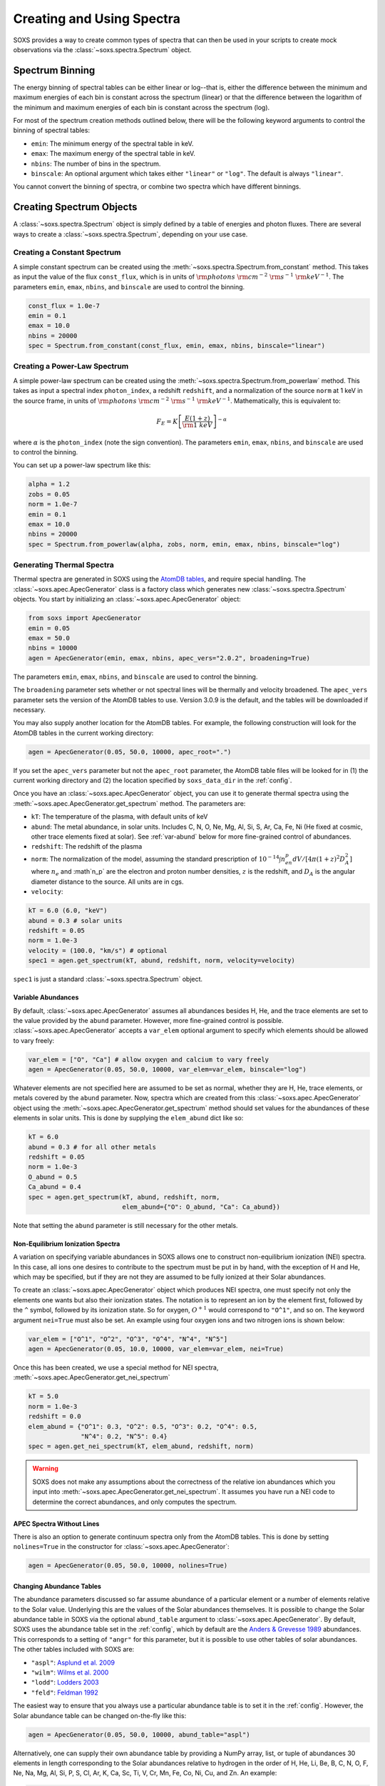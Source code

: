 .. _spectra:

Creating and Using Spectra
==========================

SOXS provides a way to create common types of spectra that can then be
used in your scripts to create mock observations via the 
:class:`~soxs.spectra.Spectrum` object.

.. _spectrum-binning:

Spectrum Binning
----------------

The energy binning of spectral tables can be either linear or log--that is,
either the difference between the minimum and maximum energies of each bin is
constant across the spectrum (linear) or that the difference between the logarithm
of the minimum and maximum energies of each bin is constant across the spectrum
(log).

For most of the spectrum creation methods outlined below, there will be the following
keyword arguments to control the binning of spectral tables:

* ``emin``: The minimum energy of the spectral table in keV.
* ``emax``: The maximum energy of the spectral table in keV.
* ``nbins``: The number of bins in the spectrum.
* ``binscale``: An optional argument which takes either ``"linear"`` or ``"log"``.
  The default is always ``"linear"``.

You cannot convert the binning of spectra, or combine two spectra which have different
binnings.

Creating Spectrum Objects
-------------------------

A :class:`~soxs.spectra.Spectrum` object is simply defined by a table 
of energies and photon fluxes. There are several ways to create a 
:class:`~soxs.spectra.Spectrum`, depending on your use case. 

Creating a Constant Spectrum
++++++++++++++++++++++++++++

A simple constant spectrum can be created using the 
:meth:`~soxs.spectra.Spectrum.from_constant` method. This takes as input the 
value of the flux ``const_flux``, which is in units of 
:math:`{\rm photons}~{\rm cm}^{-2}~{\rm s}^{-1}~{\rm keV}^{-1}`. The parameters
``emin``, ``emax``, ``nbins``, and ``binscale`` are used to control the binning.

.. code-block:: python

    const_flux = 1.0e-7
    emin = 0.1
    emax = 10.0
    nbins = 20000
    spec = Spectrum.from_constant(const_flux, emin, emax, nbins, binscale="linear")

Creating a Power-Law Spectrum
+++++++++++++++++++++++++++++

A simple power-law spectrum can be created using the 
:meth:`~soxs.spectra.Spectrum.from_powerlaw` method. This takes as input
a spectral index ``photon_index``, a redshift ``redshift``, and a normalization
of the source ``norm`` at 1 keV in the source frame, in units of 
:math:`{\rm photons}~{\rm cm}^{-2}~{\rm s}^{-1}~{\rm keV}^{-1}`. Mathematically, 
this is equivalent to:

.. math::

    F_E = K\left[\frac{E(1+z)}{{\rm 1~keV}}\right]^{-\alpha}
    
where :math:`\alpha` is the ``photon_index`` (note the sign convention). The parameters
``emin``, ``emax``, ``nbins``, and ``binscale`` are used to control the binning.

You can set up a power-law spectrum like this:

.. code-block:: python

    alpha = 1.2
    zobs = 0.05
    norm = 1.0e-7
    emin = 0.1
    emax = 10.0
    nbins = 20000
    spec = Spectrum.from_powerlaw(alpha, zobs, norm, emin, emax, nbins, binscale="log")

.. _thermal-spectra:

Generating Thermal Spectra
++++++++++++++++++++++++++

Thermal spectra are generated in SOXS using the 
`AtomDB tables <http://www.atomdb.org>`_, and require special handling. The 
:class:`~soxs.apec.ApecGenerator` class is a factory class which generates 
new :class:`~soxs.spectra.Spectrum` objects. You start by initializing an 
:class:`~soxs.apec.ApecGenerator` object:

.. code-block:: python

    from soxs import ApecGenerator
    emin = 0.05
    emax = 50.0
    nbins = 10000
    agen = ApecGenerator(emin, emax, nbins, apec_vers="2.0.2", broadening=True)

The parameters ``emin``, ``emax``, ``nbins``, and ``binscale`` are used to
control the binning.

The ``broadening`` parameter sets whether or not spectral lines will be 
thermally and velocity broadened. The ``apec_vers`` parameter sets the version 
of the AtomDB tables to use. Version 3.0.9 is the default, and the tables will
be downloaded if necessary. 

You may also supply another location for the AtomDB tables. For example, the 
following construction will look for the AtomDB tables in the current working 
directory:

.. code-block:: python

    agen = ApecGenerator(0.05, 50.0, 10000, apec_root=".")

If you set the ``apec_vers`` parameter but not the ``apec_root`` parameter, the
AtomDB table files will be looked for in (1) the current working directory and
(2) the location specified by ``soxs_data_dir`` in the :ref:`config`.

Once you have an :class:`~soxs.apec.ApecGenerator` object, you can use it to
generate thermal spectra using the :meth:`~soxs.apec.ApecGenerator.get_spectrum`
method. The parameters are:

* ``kT``: The temperature of the plasma, with default units of keV
* ``abund``: The metal abundance, in solar units. Includes C, N, O, Ne, Mg, Al, 
  Si, S, Ar, Ca, Fe, Ni (He fixed at cosmic, other trace elements fixed at solar). 
  See :ref:`var-abund` below for more fine-grained control of abundances.
* ``redshift``: The redshift of the plasma
* ``norm``: The normalization of the model, assuming the standard prescription of
  :math:`10^{-14}\int{n_en_p}dV/[4\pi(1+z)^2D_A^2]` where :math:`n_e` and 
  :math`n_p` are the electron and proton number densities, :math:`z` is the 
  redshift, and :math:`D_A` is the angular diameter distance to the source. All
  units are in cgs. 
* ``velocity``:

.. code-block:: python
    
    kT = 6.0 (6.0, "keV")
    abund = 0.3 # solar units
    redshift = 0.05
    norm = 1.0e-3 
    velocity = (100.0, "km/s") # optional
    spec1 = agen.get_spectrum(kT, abund, redshift, norm, velocity=velocity)

``spec1`` is just a standard :class:`~soxs.spectra.Spectrum` object.

.. _var-abund:

Variable Abundances
~~~~~~~~~~~~~~~~~~~

By default, :class:`~soxs.apec.ApecGenerator` assumes all abundances besides
H, He, and the trace elements are set to the value provided by the ``abund``
parameter. However, more fine-grained control is possible. 
:class:`~soxs.apec.ApecGenerator` accepts a ``var_elem`` optional argument
to specify which elements should be allowed to vary freely:

.. code-block:: python

    var_elem = ["O", "Ca"] # allow oxygen and calcium to vary freely 
    agen = ApecGenerator(0.05, 50.0, 10000, var_elem=var_elem, binscale="log")
    
Whatever elements are not specified here are assumed to be set as normal, whether
they are H, He, trace elements, or metals covered by the ``abund`` parameter. 
Now, spectra which are created from this :class:`~soxs.apec.ApecGenerator`
object using the :meth:`~soxs.apec.ApecGenerator.get_spectrum` method should 
set values for the abundances of these elements in solar units. This is done by 
supplying the ``elem_abund`` dict like so:

.. code-block:: python

    kT = 6.0
    abund = 0.3 # for all other metals
    redshift = 0.05
    norm = 1.0e-3 
    O_abund = 0.5
    Ca_abund = 0.4
    spec = agen.get_spectrum(kT, abund, redshift, norm,
                             elem_abund={"O": O_abund, "Ca": Ca_abund})

Note that setting the ``abund`` parameter is still necessary for the other
metals. 

.. _nei:

Non-Equilibrium Ionization Spectra
~~~~~~~~~~~~~~~~~~~~~~~~~~~~~~~~~~

A variation on specifying variable abundances in SOXS allows one to construct
non-equilibrium ionization (NEI) spectra. In this case, all ions one desires to
contribute to the spectrum must be put in by hand, with the exception of H and
He, which may be specified, but if they are not they are assumed to be fully
ionized at their Solar abundances.

To create an :class:`~soxs.apec.ApecGenerator` object which produces NEI
spectra, one must specify not only the elements one wants but also their 
ionization states. The notation is to represent an ion by the element first, 
followed by the ``^`` symbol, followed by its ionization state. So for oxygen,
:math:`O^{+1}` would correspond to ``"O^1"``, and so on. The keyword argument 
``nei=True`` must also be set. An example using four oxygen ions and two 
nitrogen ions is shown below:

.. code-block:: python

    var_elem = ["O^1", "O^2", "O^3", "O^4", "N^4", "N^5"]
    agen = ApecGenerator(0.05, 10.0, 10000, var_elem=var_elem, nei=True)

Once this has been created, we use a special method for NEI spectra, 
:meth:`~soxs.apec.ApecGenerator.get_nei_spectrum`

.. code-block:: python

    kT = 5.0 
    norm = 1.0e-3 
    redshift = 0.0
    elem_abund = {"O^1": 0.3, "O^2": 0.5, "O^3": 0.2, "O^4": 0.5,
                  "N^4": 0.2, "N^5": 0.4}
    spec = agen.get_nei_spectrum(kT, elem_abund, redshift, norm)
    
.. warning::

    SOXS does not make any assumptions about the correctness of the relative ion
    abundances which you input into :meth:`~soxs.apec.ApecGenerator.get_nei_spectrum`.
    It assumes you have run a NEI code to determine the correct abundances, and
    only computes the spectrum.

.. _nolines:

APEC Spectra Without Lines
~~~~~~~~~~~~~~~~~~~~~~~~~~

There is also an option to generate continuum spectra only from the AtomDB
tables. This is done by setting ``nolines=True`` in the constructor for
:class:`~soxs.apec.ApecGenerator`:

.. code-block:: python

    agen = ApecGenerator(0.05, 50.0, 10000, nolines=True)

.. _solar-abund-tables:

Changing Abundance Tables
~~~~~~~~~~~~~~~~~~~~~~~~~

The abundance parameters discussed so far assume abundance of a particular 
element or a number of elements relative to the Solar value. Underlying this
are the values of the Solar abundances themselves. It is possible to change the
Solar abundance table in SOXS via the optional ``abund_table`` argument to 
:class:`~soxs.apec.ApecGenerator`. By default, SOXS uses the abundance table
set in the :ref:`config`, which by default are the
`Anders & Grevesse 1989 <http://adsabs.harvard.edu/abs/1989GeCoA..53..197A>`_ 
abundances. This corresponds to a setting of ``"angr"`` for this parameter, but it 
is possible to use other tables of solar abundances. The other tables included 
with SOXS are:

* ``"aspl"``: `Asplund et al. 2009 <http://adsabs.harvard.edu/abs/2009ARA%26A..47..481A>`_
* ``"wilm"``: `Wilms et al. 2000 <http://adsabs.harvard.edu/abs/2000ApJ...542..914W>`_
* ``"lodd"``: `Lodders 2003 <http://adsabs.harvard.edu/abs/2003ApJ...591.1220L>`_
* ``"feld"``: `Feldman 1992 <https://ui.adsabs.harvard.edu/abs/1992PhyS...46..202F>`_

The easiest way to ensure that you always use a particular abundance table is to
set it in the :ref:`config`. However, the Solar abundance table can be changed 
on-the-fly like this:

.. code-block:: python

    agen = ApecGenerator(0.05, 50.0, 10000, abund_table="aspl")

Alternatively, one can supply their own abundance table by providing a NumPy array, list,
or tuple of abundances 30 elements in length corresponding to the Solar abundances
relative to hydrogen in the order of H, He, Li, Be, B, C, N, O, F, Ne, Na, Mg, Al, Si, P,
S, Cl, Ar, K, Ca, Sc, Ti, V, Cr, Mn, Fe, Co, Ni, Cu, and Zn. An example:

.. code-block:: python

    my_abund = np.array([1.00E+00, 8.51E-02, 1.12E-11, 2.40E-11, 5.01E-10,
                         2.69E-04, 6.76E-05, 4.90E-04, 3.63E-08, 8.51E-05,
                         1.74E-06, 3.98E-05, 2.82E-06, 3.24E-05, 2.57E-07,
                         1.32E-05, 3.16E-07, 2.51E-06, 1.07E-07, 2.19E-06,
                         1.41E-09, 8.91E-08, 8.51E-09, 4.37E-07, 2.69E-07,
                         3.16E-05, 9.77E-08, 1.66E-06, 1.55E-08, 3.63E-08])

    agen = ApecGenerator(0.05, 50.0, 10000, abund_table=my_abund)

Generating a Spectrum from XSPEC
++++++++++++++++++++++++++++++++

If you have XSPEC installed on your machine, you can use it with SOXS to create 
any spectral model that XSPEC supports. You can do this in two ways. The first 
is by passing in a model string and a list of parameters to the 
:meth:`~soxs.spectra.Spectrum.from_xspec_model` method:

.. code-block:: python

    model_string = "phabs*(mekal+powerlaw)" # A somewhat complicated model
    params = [0.02, 6.0, 1.0, 0.3, 0.03, 1, 0.01, 1.2, 1.0e-3]
    emin = 0.1
    emax = 5.0
    nbins = 20000
    spec = Spectrum.from_xspec_model(model_string, params, emin, emax, nbins)
    
Note that the parameters must be in the same order that they would be if you 
were entering them in XSPEC. The parameters ``emin``, ``emax``, ``nbins``,
and ``binscale`` are used to control the binning.

The second way involves passing an XSPEC script file to the 
:meth:`~soxs.spectra.Spectrum.from_xspec_script` method which defines an XSPEC
model. For example, a script that creates a model spectrum from a sum of two 
APEC models may look like this:

.. code-block:: text

    statistic chi
    method leven 10 0.01
    abund angr
    xsect bcmc
    cosmo 70 0 0.73
    xset delta 0.01
    systematic 0
    model  apec    +   apec
                0.2       0.01      0.008      0.008         64         64
                  1     -0.001          0          0          5          5
                  0      -0.01     -0.999     -0.999         10         10
        6.82251e-07       0.01          0          0      1e+24      1e+24
              0.099       0.01      0.008      0.008         64         64
                  1     -0.001          0          0          5          5
                  0      -0.01     -0.999     -0.999         10         10
        1.12328e-06       0.01          0          0      1e+24      1e+24

If it is contained within the file ``"two_apec.xcm"``, it can be used to 
create a :class:`~soxs.spectra.Spectrum` like this:

.. code-block:: python

    emin = 0.1
    emax = 5.0
    nbins = 20000
    spec = Spectrum.from_xspec_script("two_apec.xcm", emin, emax, nbins,
                                      binscale="log")

The parameters ``emin``, ``emax``, ``nbins``, and ``binscale`` are used to
control the binning.

.. note::

    Generating spectra from XSPEC requires that the ``HEADAS`` environment is 
    sourced before running the Python script, as it would be if you were using 
    XSPEC to fit spectra. 

Math with ``Spectrum`` Objects
------------------------------

Two :class:`~soxs.spectra.Spectrum` objects can be co-added, provided that
they have the same energy binning:

.. code-block:: python
 
    spec1 = Spectrum.from_powerlaw(1.1, 0.05, 1.0e-9, 0.1, 10.0, 10000)
    spec2 = agen.get_spectrum(6.0, 0.3, 0.05, 1.0e-3)

    total_spectrum = spec1 + spec2
    
If they do not, an error will be thrown. 

Or they can be subtracted:

.. code-block:: python

    diff_spectrum = spec1-spec2

You can also multiply a spectrum by a constant float number or divide it by one:

.. code-block:: python

    spec3 = 6.0*spec2
    spec4 = spec1/4.4

.. _band-ops:

Getting the Values and Total Flux of a Spectrum Within a Specific Energy Band
-----------------------------------------------------------------------------

A new :class:`~soxs.spectra.Spectrum` object can be created from a restricted
energy band of an existing one by calling the :meth:`~soxs.spectra.Spectrum.new_spec_from_band`
method:

.. code-block:: python
    
    emin = 0.5
    emax = 7.0
    subspec = spec.new_spec_from_band(emin, emax)

The :meth:`~soxs.spectra.Spectrum.get_flux_in_band` method can be used
to quickly report on the total flux within a specific energy band:

.. code-block:: python

    emin = 0.5
    emax = 7.0
    print(spec.get_flux_in_band(emin, emax))

which returns a tuple of the photon flux and the energy flux, showing:

.. code-block:: pycon

    (<Quantity 2.2215588675210208e-07 ph / (cm2 s)>, 
     <Quantity 7.8742710307246895e-16 erg / (cm2 s)>)

Finally, :class:`~soxs.spectra.Spectrum` objects are "callable", and if one
supplies a single energy or array of energies, the values of the spectrum
at these energies will be returned. AstroPy :class:`~astropy.units.Quantity`
objects are detected and handled appropriately.

.. code-block:: python

    print(spec(3.0)) # energy assumed to be in keV
    
.. code-block:: pycon

    <Quantity 2.830468922349541e-10 ph / (cm2 keV s)>

.. code-block:: python

    from astropy.units import Quantity
    # AstroPy quantity, units will be converted to keV internally
    e = Quantity([1.6e-9, 3.2e-9, 8.0e-9], "erg")          
    print(spec(e)) # energy assumed to be in keV
    
.. code-block:: pycon

    <Quantity [  9.47745587e-10,  4.42138950e-10,  1.61370731e-10] ph / (cm2 keV s)>

Rescaling the Normalization of a Spectrum
-----------------------------------------

You can rescale the normalization of the entire spectrum using the
:meth:`~soxs.spectra.Spectrum.rescale_flux` method. This can be 
helpful when you want to set the normalization of the spectrum by the 
total flux within a certain energy band instead. 

.. code-block:: python

    spec.rescale_flux(1.0e-9, emin=0.5, emax=7.0, flux_type="photons"):

``emin`` and ``emax`` can be used to set the band that the flux corresponds to.
If they are not set, they are assumed to be the bounds of the spectrum. The flux
type can be ``"photons"`` (the default) or ``"energy"``. In the former case, the
units of the new flux must be :math:`{\rm photons}~{\rm cm}^{-2}~{\rm s}^{-1}`,
and in the latter case the units must be 
:math:`{\rm erg}~{\rm cm}^{-2}~{\rm s}^{-1}`.

Applying Galactic Foreground Absorption to a Spectrum
-----------------------------------------------------

The :meth:`~soxs.spectra.Spectrum.apply_foreground_absorption` method
can be used to apply foreground absorption using the ``"wabs"`` or 
``"tbabs"`` models. It takes one required parameter, the hydrogen 
column along the line of sight, in units of :math:`10^{22}~{\rm cm}^{-2}`.
Once can optionally specify which absorption model to use using the ``"model"``
parameter (default is ``"wabs"``):

.. code-block:: python

    spec = Spectrum.from_powerlaw(1.1, 0.05, 1.0e-9, 0.1, 10.0, 10000)
    n_H = 0.02
    spec.apply_foreground_absorption(n_H, model="tbabs")

The flux in the energy bins will be reduced according to the absorption at a
given energy. Optionally, to model absorption intrinsic to a source or 
from a source intermediate between us and the source, one can supply an
optional ``redshift`` argument (default 0.0):

.. code-block:: python

    spec = Spectrum.from_powerlaw(1.1, 0.05, 1.0e-9, 0.1, 
                                  10.0, 10000)
    n_H = 0.02
    spec.apply_foreground_absorption(n_H, model="tbabs", redshift=0.05)

.. _emiss_lines:

Adding Emission Lines to a Spectrum
-----------------------------------

The :meth:`~soxs.Spectrum.add_emission_line` method adds a single Gaussian 
emission line to an existing :class:`~soxs.spectra.Spectrum` object. The 
line energy, line width, and amplitude of the line (the line strength or 
integral under the curve) must be specified. The formula for the emission 
line is:

.. math::

    f(E) = \frac{A}{\sqrt{2\pi\sigma^2}}\exp{\left[-\frac{(E-E_0)^2}{2\sigma^2}\right]}

where :math:`E_0` is the line center and the line width is

.. math::

    {\rm FWHM} = 2\sqrt{2\ln{2}}\sigma

.. code-block:: python

    spec = Spectrum.from_powerlaw(1.1, 0.05, 1.0e-9, 0.1, 
                                  10.0, 10000)
    line_center = (6.0, "keV") # "E_0" above
    line_width = (30.0, "eV") # "FWHM" above
    line_amp = (1.0e-7, "photon/s/cm**2") # "A" above
    spec.add_emission_line(line_center, line_width, line_amp)

The line width may also be specified in units of velocity, if that is more convenient:

.. code-block:: python

    spec = Spectrum.from_powerlaw(1.1, 0.05, 1.0e-9, 0.1, 
                                  10.0, 10000)
    line_center = (6.0, "keV")
    line_width = (200.0, "km/s")
    line_amp = (1.0e-7, "photon/s/cm**2")
    spec.add_emission_line(line_center, line_width, line_amp)

Currently, this functionality only supports emission lines with a Gaussian shape.

.. _absorb_lines:

Adding Absorption Lines to a Spectrum
-------------------------------------

The :meth:`~soxs.Spectrum.add_absorption_line` method adds a single Gaussian 
absorption line to an existing :class:`~soxs.spectra.Spectrum` object. The 
line energy, line width, and equivalent width of the line must be specified. 
The formula for the absorption line is given in terms of the optical depth
:math:`\tau(E)`:

.. math::

    \tau(E) = \frac{B}{\sqrt{2\pi\sigma^2}}\exp{\left[-\frac{(E-E_0)^2}{2\sigma^2}\right]}

where :math:`E_0` is the line center and the line width is

.. math::

    {\rm FWHM} = 2\sqrt{2\ln{2}}\sigma

and the strength of the absorption :math:`B` is

.. math::

    B = E_0^2\frac{\rm EW}{hc}

where :math:`{\rm EW}` is the equivalent width in angstroms. Then the unabsorbed 
spectrum :math:`f_0(E)` is multiplied by the absorption like so to produce the 
absorbed spectrum :math:`f(E)`:

.. math::

    f(E) = e^{-\tau(E)}f_0(E)

.. code-block:: python

    spec = Spectrum.from_powerlaw(1.1, 0.05, 1.0e-9, 0.1, 
                                  10.0, 10000)
    line_center = (1.0, "keV") # "E_0" above
    line_width = (30.0, "eV") # "FWHM" above
    equiv_width = 2 # defaults to units of milli-Angstroms
    spec.add_absorption_line(line_center, line_width, equiv_width)

The line width may also be specified in units of velocity, if that is more convenient:

.. code-block:: python

    spec = Spectrum.from_powerlaw(1.1, 0.05, 1.0e-9, 0.1, 
                                  10.0, 10000)
    line_center = (1.0, "keV")
    line_width = (500.0, "km/s")
    equiv_width = (3.0e-3, "Angstrom")
    spec.add_absorption_line(line_center, line_width, equiv_width)

Currently, this functionality only supports absorption lines with a Gaussian shape.

Generating Photon Energies From a Spectrum
------------------------------------------

Given a :class:`~soxs.spectra.Spectrum`, a set of photon energies can be 
drawn from it using the :meth:`~soxs.spectra.Spectrum.generate_energies`
method. This will most often be used to generate discrete samples for mock 
observations. For this method, an exposure time and a constant 
(energy-independent) effective area must be supplied to convert the spectrum's 
flux to a number of photons. These values need not be realistic--in fact, they 
both should be larger than the values for the mock observation that you want to 
simulate, to create a statistically robust sample to draw photons from when we 
actually pass them to the instrument simulator.

An example using a :class:`~soxs.spectra.Spectrum` created from a file:

.. code-block:: python

    spec = Spectrum.from_file("my_spec.dat")
    t_exp = (100., "ks") # exposure time
    area = (3.0, "m**2") # constant effective area
    energies = spec.generate_energies(t_exp, area)

The ``energies`` object :meth:`~soxs.spectra.Spectrum.generate_energies` returns 
is an augmented NumPy array which also carries the unit information and the total 
flux of energies:

.. code-block:: python

    print(energies.unit)
    print(energies.flux)

.. code-block:: pycon

    Unit("keV")
    <Quantity 1.1256362913845828e-15 erg / (cm2 s)>

Normally, :meth:`~soxs.spectra.Spectrum.generate_energies` will not need to be 
called by the end-user but will be used "under the hood" in the generation of
a :class:`~soxs.simput.PhotonList` as part of a :class:`~soxs.simput.SimputCatalog`.
See :ref:`simput` for more information.

.. _convolved-spectra:

"Convolved" Spectra
-------------------

One may want to examine a spectrum after it has been convolved with a particular
effective area curve. One can generate such a 
:class:`~soxs.spectra.ConvolvedSpectrum` using the 
:meth:`~soxs.spectra.ConvolvedSpectrum.convolve` method, feeding it a 
:class:`~soxs.spectra.Spectrum` object and an ARF:

.. code-block:: python

    from soxs import ConvolvedSpectrum
    # Assuming one created an ApecGenerator agen...
    spec2 = agen.get_spectrum(6.0, 0.3, 0.05, 1.0e-3)
    cspec = ConvolvedSpectrum.convolve(spec2, "xrs_hdxi_3x10.arf")
    
The spectrum in this object has units of 
:math:`{\rm photons}~{\rm s}^{-1}~{\rm keV}^{-1}`, and one can use many of 
:class:`~soxs.spectra.Spectrum`'s methods on it. For example, to determine the 
count and energy rate within a particular band:

.. code-block:: python

    cspec.get_flux_in_band(0.5, 7.0)

.. code-block:: python

    (<Quantity 6.802363401824924 ph / s>,
     <Quantity 1.2428592072628134e-08 erg / s>)

Or to generate an array of energies:

.. code-block:: python

    t_exp = (500.0, "ks")
    e = cspec.generate_energies(t_exp)

If one has already loaded a :class:`~soxs.instrument.AuxiliaryResponseFile`,
then one can also generate a :class:`~soxs.spectra.ConvolvedSpectrum` by simply
multiplying the ARF by a :class:`~soxs.spectra.Spectrum` object:

.. code-block:: python

    from soxs import AuxiliaryResponseFile
    arf = AuxiliaryResponseFile("xrs_hdxi_3x10.arf")
    # Assuming one created an ApecGenerator agen...
    spec2 = agen.get_spectrum(6.0, 0.3, 0.05, 1.0e-3)
    cspec = spec2*arf

To "deconvolve" a :class:`~soxs.spectra.ConvolvedSpectrum` object and return
a :class:`~soxs.spectra.Spectrum` object, simply call 
:meth:`~soxs.spectra.ConvolvedSpectrum.deconvolve`:

.. code-block:: python

    spec_new = cspec.deconvolve()

.. _spectra-plots:

Plotting Spectra
----------------

All :class:`~soxs.spectra.Spectrum` objects and their associated subclasses have
a :meth:`~soxs.spectra.Spectrum.plot` method which can be used to make a 
`Matplotlib <http://www.matplotlib.org>`_ plot. The :meth:`~soxs.spectra.Spectrum.plot` 
method has no required arguments, but has a number of optional arguments for plot
customization. This method returns a tuple of the :class:`~matplotlib.figure.Figure` and 
the :class:`~matplotlib.axes.Axes` objects to allow for further customization. This
example shows how to make a simple plot of an absorbed power-law spectrum:

.. code-block:: python

    spec = soxs.Spectrum.from_powerlaw(1.2, 0.02, 1.0e-3, 0.2, 9.0, 100000)
    spec.apply_foreground_absorption(0.1)
    fig, ax = spec.plot()

.. image:: ../images/plot_powerlaw.png

Here's another example of creating a plot of two thermal spectra with labels, 
zooming in on a section of it, and setting the energy scale to linear:

.. code-block:: python

    agen = soxs.ApecGenerator(0.1, 10.0, 10000)
    spec1 = agen.get_spectrum(5.0, 0.3, 0.02, 1.0e-3)
    spec2 = agen.get_spectrum(3.0, 0.3, 0.02, 1.0e-3)
    fig, ax = spec1.plot(xmin=0.7, xmax=1.5, ymin=1.0e-4, ymax=3.0e-3, 
                         xscale='linear', label="5 keV plasma")
    spec2.plot(fig=fig, ax=ax, label="3 keV plasma")

.. image:: ../images/plot_two_spectra.png

For other customizations, consult the :meth:`~soxs.spectra.Spectrum.plot` API. 

.. _write-spectra:

Writing a Spectrum to Disk
--------------------------

:class:`~soxs.spectra.Spectrum` objects can be written to disk in three formats:
an ASCII text file in the ECSV format, a FITS file, or an HDF5 file. To write a 
spectrum to an ASCII ECSV file, use the :meth:`~soxs.spectra.Spectrum.write_ascii_file` 
method:

.. code-block:: python

    agen = soxs.ApecGenerator(0.1, 10.0, 10000)
    spec1 = agen.get_spectrum(5.0, 0.3, 0.02, 1.0e-3)
    spec1.write_ascii_file("my_spec.ecsv", overwrite=True)

To write a spectrum to an HDF5 file, use :meth:`~soxs.spectra.Spectrum.write_hdf5_file`:

.. code-block:: python

    agen = soxs.ApecGenerator(0.1, 10.0, 10000)
    spec1 = agen.get_spectrum(5.0, 0.3, 0.02, 1.0e-3)
    spec1.write_hdf5_file("my_spec.h5", overwrite=True)

To write a spectrum to a FITS file, use :meth:`~soxs.spectra.Spectrum.write_fits_file`:

.. code-block:: python

    agen = soxs.ApecGenerator(0.1, 10.0, 10000)
    spec1 = agen.get_spectrum(5.0, 0.3, 0.02, 1.0e-3)
    spec1.write_fits_file("my_spec.fits", overwrite=True)

In each case, the minimum and maximum energies for each bin in the table, the
flux in each bin (as well as its units), and the bin scaling (linear or log)
is written to the file. If writing a :class:`~soxs.spectrum.ConvolvedSpectrum`
object, the name of the ARF which was used to do the convolution is also stored.

.. _read-spectra: 

Reading a Spectrum from Disk
----------------------------

:class:`~soxs.spectra.Spectrum` objects written using any of the writing methods
detailed above (ASCII ECSV, HDF5, or FITS) can be the spectrum can be read back 
in again in, using :meth:`~soxs.spectra.Spectrum.from_file`:

.. code-block:: python

    from soxs import Spectrum
    my_spec = Spectrum.from_file("my_spec.ecsv")
